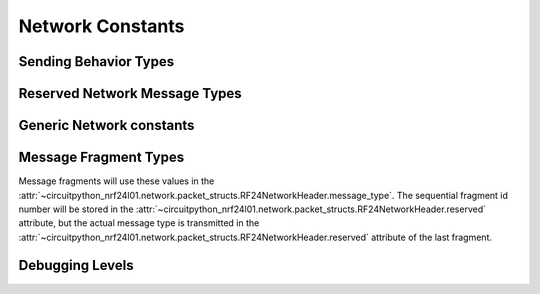 Network Constants
========================

Sending Behavior Types
----------------------

.. autodata:: circuitpython_nrf24l01.network.constants.AUTO_ROUTING
.. autodata:: circuitpython_nrf24l01.network.constants.TX_NORMAL
.. autodata:: circuitpython_nrf24l01.network.constants.TX_ROUTED
.. autodata:: circuitpython_nrf24l01.network.constants.USER_TX_TO_PHYSICAL_ADDRESS
.. autodata:: circuitpython_nrf24l01.network.constants.USER_TX_TO_LOGICAL_ADDRESS
.. autodata:: circuitpython_nrf24l01.network.constants.USER_TX_MULTICAST

Reserved Network Message Types
------------------------------

.. autodata:: circuitpython_nrf24l01.network.constants.NETWORK_ACK
.. autodata:: circuitpython_nrf24l01.network.constants.NETWORK_EXTERNAL_DATA

Generic Network constants
----------------------------

.. autodata:: circuitpython_nrf24l01.network.constants.MAX_USER_DEFINED_HEADER_TYPE
.. autodata:: circuitpython_nrf24l01.network.constants.NETWORK_DEFAULT_ADDR
.. autodata:: circuitpython_nrf24l01.network.constants.NETWORK_MULTICAST_ADDR
.. autodata:: circuitpython_nrf24l01.network.constants.MAX_FRAG_SIZE

Message Fragment Types
----------------------

Message fragments will use these values in the
:attr:`~circuitpython_nrf24l01.network.packet_structs.RF24NetworkHeader.message_type`.
The sequential fragment id number will be stored in the
:attr:`~circuitpython_nrf24l01.network.packet_structs.RF24NetworkHeader.reserved` attribute,
but the actual message type is transmitted in the
:attr:`~circuitpython_nrf24l01.network.packet_structs.RF24NetworkHeader.reserved` attribute
of the last fragment.

.. autodata:: circuitpython_nrf24l01.network.constants.NETWORK_FRAG_FIRST
.. autodata:: circuitpython_nrf24l01.network.constants.NETWORK_FRAG_MORE
.. autodata:: circuitpython_nrf24l01.network.constants.NETWORK_FRAG_LAST

Debugging Levels
----------------

.. autodata:: circuitpython_nrf24l01.network.constants.NETWORK_DEBUG
.. autodata:: circuitpython_nrf24l01.network.constants.NETWORK_DEBUG_MINIMAL
.. autodata:: circuitpython_nrf24l01.network.constants.NETWORK_DEBUG_ROUTING
.. autodata:: circuitpython_nrf24l01.network.constants.NETWORK_DEBUG_FRAG
.. autodata:: circuitpython_nrf24l01.network.constants.NETWORK_DEBUG_FRAG_L2
